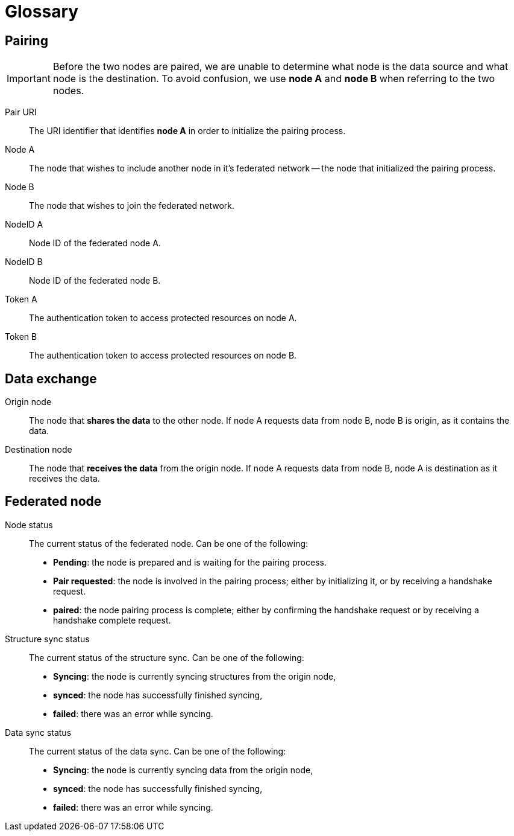 = Glossary

== Pairing

[IMPORTANT]
====
Before the two nodes are paired, we are unable to determine what node is the data source and what node is the destination.
To avoid confusion, we use *node A* and *node B* when referring to the two nodes.
====

Pair URI::
    The URI identifier that identifies *node A* in order to initialize the pairing process.

Node A::
    The node that wishes to include another node in it's federated network -- the node that initialized the pairing process.

Node B::
    The node that wishes to join the federated network.

NodeID A::
    Node ID of the federated node A.

NodeID B::
    Node ID of the federated node B.

Token A::
    The authentication token to access protected resources on node A.

Token B::
    The authentication token to access protected resources on node B.

== Data exchange

Origin node::
    The node that **shares the data** to the other node.
    If node A requests data from node B, node B is origin, as it contains the data.

Destination node::
    The node that **receives the data** from the origin node.
    If node A requests data from node B, node A is destination as it receives the data.

== Federated node

Node status::
    The current status of the federated node.
    Can be one of the following:

    * *Pending*: the node is prepared and is waiting for the pairing process.
    * *Pair requested*: the node is involved in the pairing process; either by initializing it, or by receiving a handshake request.
    * *paired*: the node pairing process is complete; either by confirming the handshake request or by receiving a handshake complete request.

Structure sync status::
    The current status of the structure sync.
    Can be one of the following:

    * *Syncing*: the node is currently syncing structures from the origin node,
    * *synced*: the node has successfully finished syncing,
    * *failed*: there was an error while syncing.

Data sync status::
    The current status of the data sync.
    Can be one of the following:

    * *Syncing*: the node is currently syncing data from the origin node,
    * *synced*: the node has successfully finished syncing,
    * *failed*: there was an error while syncing.
